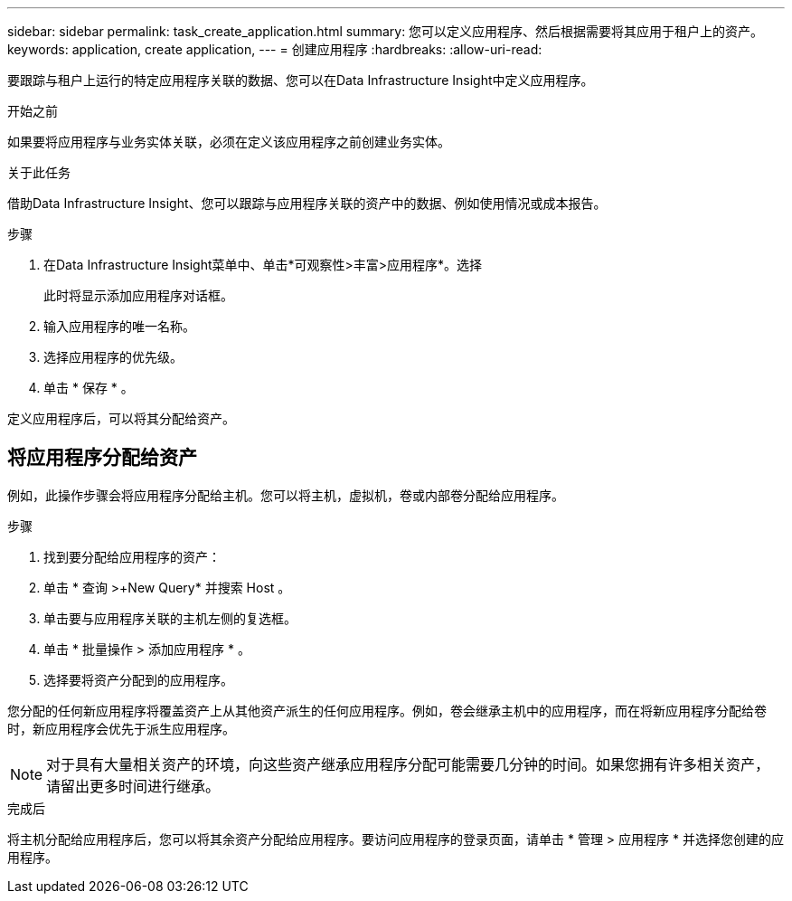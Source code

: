 ---
sidebar: sidebar 
permalink: task_create_application.html 
summary: 您可以定义应用程序、然后根据需要将其应用于租户上的资产。 
keywords: application, create application, 
---
= 创建应用程序
:hardbreaks:
:allow-uri-read: 


[role="lead"]
要跟踪与租户上运行的特定应用程序关联的数据、您可以在Data Infrastructure Insight中定义应用程序。

.开始之前
如果要将应用程序与业务实体关联，必须在定义该应用程序之前创建业务实体。

.关于此任务
借助Data Infrastructure Insight、您可以跟踪与应用程序关联的资产中的数据、例如使用情况或成本报告。

.步骤
. 在Data Infrastructure Insight菜单中、单击*可观察性>丰富>应用程序*。选择
+
此时将显示添加应用程序对话框。

. 输入应用程序的唯一名称。
. 选择应用程序的优先级。
. 单击 * 保存 * 。


定义应用程序后，可以将其分配给资产。



== 将应用程序分配给资产

例如，此操作步骤会将应用程序分配给主机。您可以将主机，虚拟机，卷或内部卷分配给应用程序。

.步骤
. 找到要分配给应用程序的资产：
. 单击 * 查询 >+New Query* 并搜索 Host 。
. 单击要与应用程序关联的主机左侧的复选框。
. 单击 * 批量操作 > 添加应用程序 * 。
. 选择要将资产分配到的应用程序。


您分配的任何新应用程序将覆盖资产上从其他资产派生的任何应用程序。例如，卷会继承主机中的应用程序，而在将新应用程序分配给卷时，新应用程序会优先于派生应用程序。


NOTE: 对于具有大量相关资产的环境，向这些资产继承应用程序分配可能需要几分钟的时间。如果您拥有许多相关资产，请留出更多时间进行继承。

.完成后
将主机分配给应用程序后，您可以将其余资产分配给应用程序。要访问应用程序的登录页面，请单击 * 管理 > 应用程序 * 并选择您创建的应用程序。
